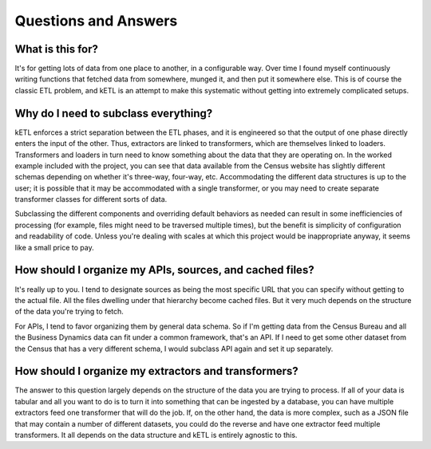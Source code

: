 =====================
Questions and Answers
=====================

What is this for?
-----------------

It's for getting lots of data from one place to another, in a configurable way. Over time I found
myself continuously writing functions that fetched data from somewhere, munged it, and then put
it somewhere else. This is of course the classic ETL problem, and kETL is an attempt to make this
systematic without getting into extremely complicated setups.

Why do I need to subclass everything?
-------------------------------------

kETL enforces a strict separation between the ETL phases, and it is engineered so that the output
of one phase directly enters the input of the other. Thus, extractors are linked to transformers,
which are themselves linked to loaders. Transformers and loaders in turn need to know something
about the data that they are operating on. In the worked example included with the project,
you can see that data available from the Census website has slightly different schemas depending
on whether it's three-way, four-way, etc. Accommodating the different data structures is up
to the user; it is possible that it may be accommodated with a single transformer, or you
may need to create separate transformer classes for different sorts of data.

Subclassing the different components and overriding default behaviors as needed can result in
some inefficiencies of processing (for example, files might need to be traversed multiple times),
but the benefit is simplicity of configuration and readability of code. Unless you're dealing
with scales at which this project would be inappropriate anyway, it seems like a small price to pay.

How should I organize my APIs, sources, and cached files?
---------------------------------------------------------

It's really up to you. I tend to designate sources as being the most specific URL that you
can specify without getting to the actual file. All the files dwelling under that hierarchy
become cached files. But it very much depends on the structure of the data you're trying
to fetch.

For APIs, I tend to favor organizing them by general data schema. So if I'm getting data from
the Census Bureau and all the Business Dynamics data can fit under a common framework, that's
an API. If I need to get some other dataset from the Census that has a very different schema,
I would subclass API again and set it up separately.

How should I organize my extractors and transformers?
-----------------------------------------------------

The answer to this question largely depends on the structure of the data you are trying to
process. If all of your data is tabular and all you want to do is to turn it into something
that can be ingested by a database, you can have multiple extractors feed one transformer
that will do the job. If, on the other hand, the data is more complex, such as a JSON file
that may contain a number of different datasets, you could do the reverse and have one
extractor feed multiple transformers. It all depends on the data structure and kETL is
entirely agnostic to this.
